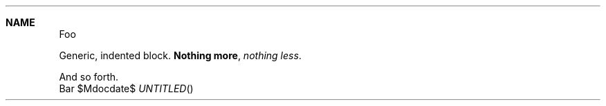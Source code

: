 .Dt DISPLAYS 1
.Dd $Mdocdate$
.Sh NAME
Foo
.Bd -offset indent
Generic, indented block.
.	Sy Nothing more ,
.	Em nothing less .
.	Pp
And so forth.
.Ed
Bar
